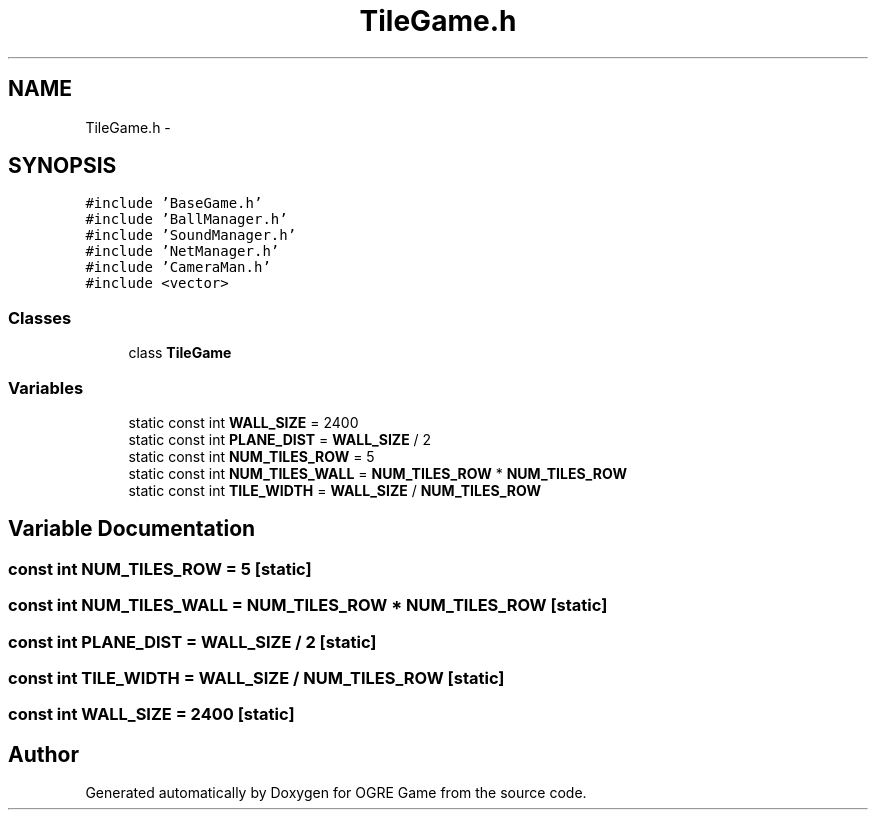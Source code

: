 .TH "TileGame.h" 3 "Wed Mar 12 2014" "OGRE Game" \" -*- nroff -*-
.ad l
.nh
.SH NAME
TileGame.h \- 
.SH SYNOPSIS
.br
.PP
\fC#include 'BaseGame\&.h'\fP
.br
\fC#include 'BallManager\&.h'\fP
.br
\fC#include 'SoundManager\&.h'\fP
.br
\fC#include 'NetManager\&.h'\fP
.br
\fC#include 'CameraMan\&.h'\fP
.br
\fC#include <vector>\fP
.br

.SS "Classes"

.in +1c
.ti -1c
.RI "class \fBTileGame\fP"
.br
.in -1c
.SS "Variables"

.in +1c
.ti -1c
.RI "static const int \fBWALL_SIZE\fP = 2400"
.br
.ti -1c
.RI "static const int \fBPLANE_DIST\fP = \fBWALL_SIZE\fP / 2"
.br
.ti -1c
.RI "static const int \fBNUM_TILES_ROW\fP = 5"
.br
.ti -1c
.RI "static const int \fBNUM_TILES_WALL\fP = \fBNUM_TILES_ROW\fP * \fBNUM_TILES_ROW\fP"
.br
.ti -1c
.RI "static const int \fBTILE_WIDTH\fP = \fBWALL_SIZE\fP / \fBNUM_TILES_ROW\fP"
.br
.in -1c
.SH "Variable Documentation"
.PP 
.SS "const int NUM_TILES_ROW = 5\fC [static]\fP"

.SS "const int NUM_TILES_WALL = \fBNUM_TILES_ROW\fP * \fBNUM_TILES_ROW\fP\fC [static]\fP"

.SS "const int PLANE_DIST = \fBWALL_SIZE\fP / 2\fC [static]\fP"

.SS "const int TILE_WIDTH = \fBWALL_SIZE\fP / \fBNUM_TILES_ROW\fP\fC [static]\fP"

.SS "const int WALL_SIZE = 2400\fC [static]\fP"

.SH "Author"
.PP 
Generated automatically by Doxygen for OGRE Game from the source code\&.

